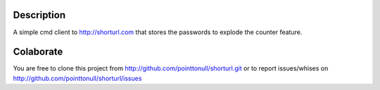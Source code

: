 Description
===========

A simple cmd client to http://shorturl.com that stores the passwords to explode
the counter feature.

Colaborate
========

You are free to clone this project from http://github.com/pointtonull/shorturl.git
or to report issues/whises on http://github.com/pointtonull/shorturl/issues
